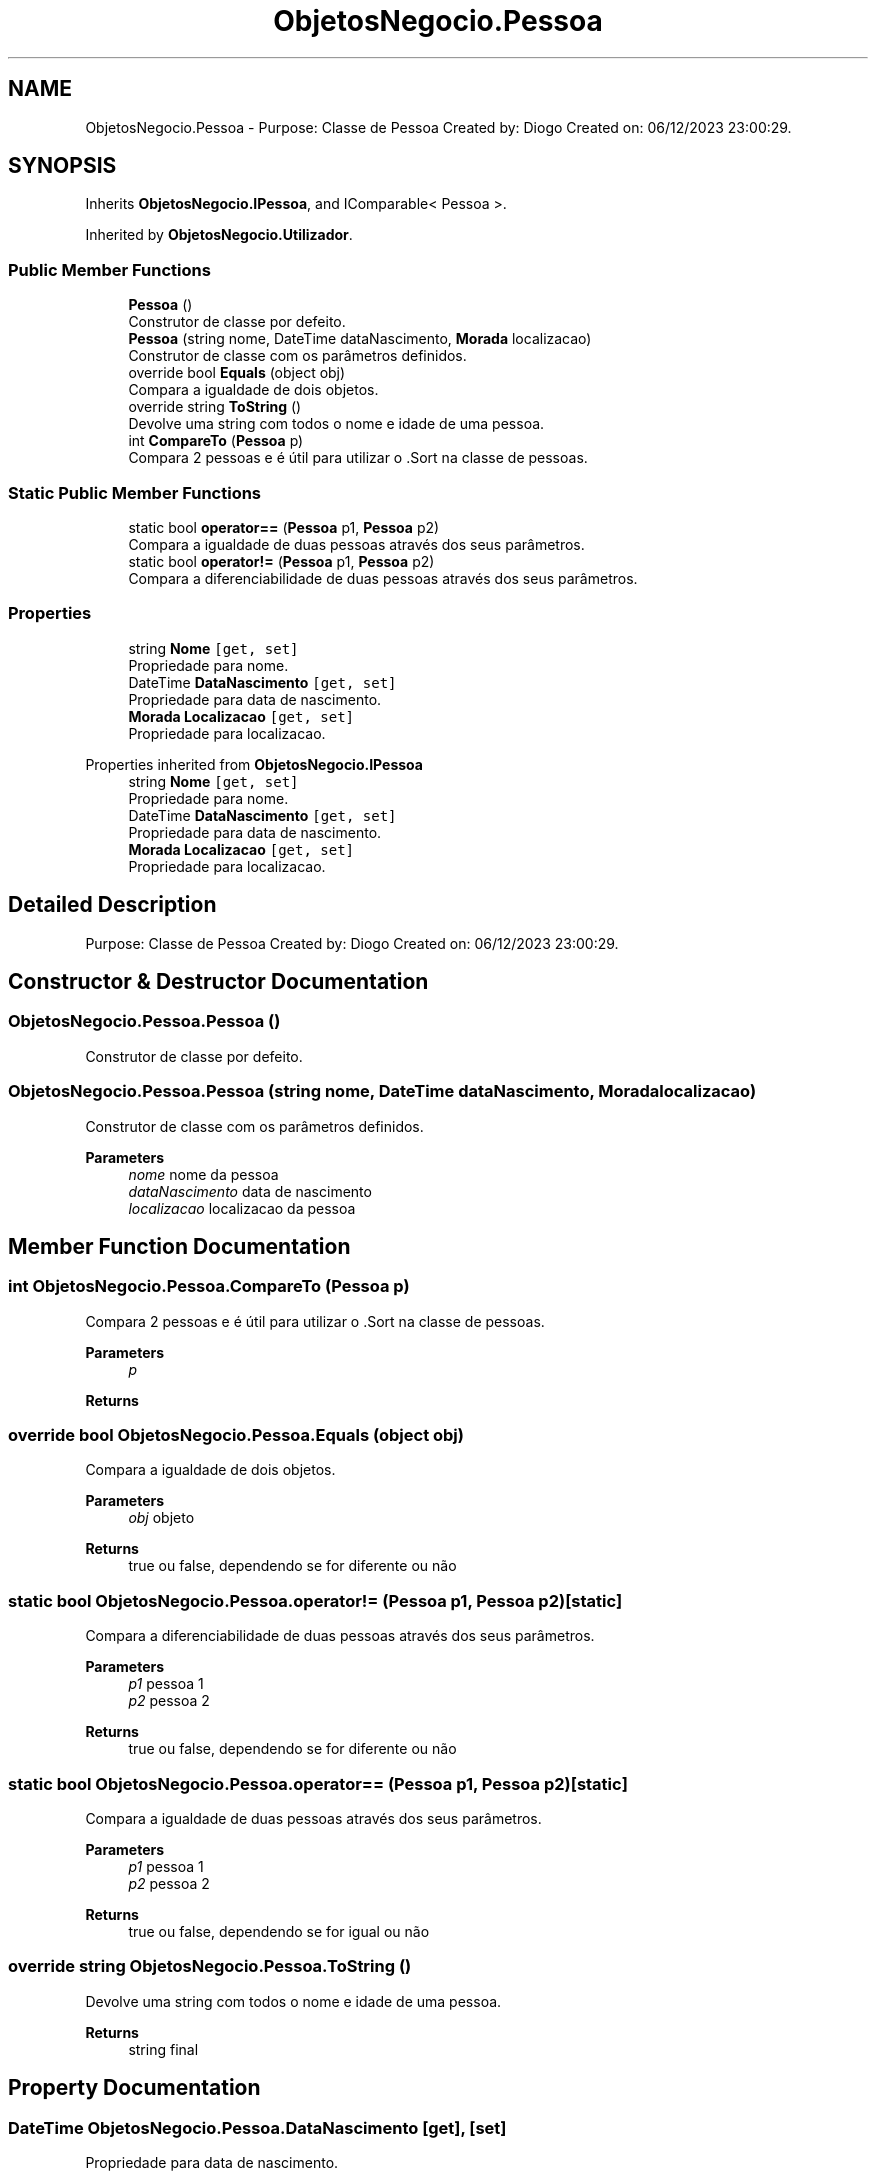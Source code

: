 .TH "ObjetosNegocio.Pessoa" 3 "Sun Dec 31 2023" "Version 3.0" "Doxygen_Trab_Pratico_POO_LESI_Fase3_26534_26006" \" -*- nroff -*-
.ad l
.nh
.SH NAME
ObjetosNegocio.Pessoa \- Purpose: Classe de Pessoa Created by: Diogo Created on: 06/12/2023 23:00:29\&.  

.SH SYNOPSIS
.br
.PP
.PP
Inherits \fBObjetosNegocio\&.IPessoa\fP, and IComparable< Pessoa >\&.
.PP
Inherited by \fBObjetosNegocio\&.Utilizador\fP\&.
.SS "Public Member Functions"

.in +1c
.ti -1c
.RI "\fBPessoa\fP ()"
.br
.RI "Construtor de classe por defeito\&. "
.ti -1c
.RI "\fBPessoa\fP (string nome, DateTime dataNascimento, \fBMorada\fP localizacao)"
.br
.RI "Construtor de classe com os parâmetros definidos\&. "
.ti -1c
.RI "override bool \fBEquals\fP (object obj)"
.br
.RI "Compara a igualdade de dois objetos\&. "
.ti -1c
.RI "override string \fBToString\fP ()"
.br
.RI "Devolve uma string com todos o nome e idade de uma pessoa\&. "
.ti -1c
.RI "int \fBCompareTo\fP (\fBPessoa\fP p)"
.br
.RI "Compara 2 pessoas e é útil para utilizar o \&.Sort na classe de pessoas\&. "
.in -1c
.SS "Static Public Member Functions"

.in +1c
.ti -1c
.RI "static bool \fBoperator==\fP (\fBPessoa\fP p1, \fBPessoa\fP p2)"
.br
.RI "Compara a igualdade de duas pessoas através dos seus parâmetros\&. "
.ti -1c
.RI "static bool \fBoperator!=\fP (\fBPessoa\fP p1, \fBPessoa\fP p2)"
.br
.RI "Compara a diferenciabilidade de duas pessoas através dos seus parâmetros\&. "
.in -1c
.SS "Properties"

.in +1c
.ti -1c
.RI "string \fBNome\fP\fC [get, set]\fP"
.br
.RI "Propriedade para nome\&. "
.ti -1c
.RI "DateTime \fBDataNascimento\fP\fC [get, set]\fP"
.br
.RI "Propriedade para data de nascimento\&. "
.ti -1c
.RI "\fBMorada\fP \fBLocalizacao\fP\fC [get, set]\fP"
.br
.RI "Propriedade para localizacao\&. "
.in -1c

Properties inherited from \fBObjetosNegocio\&.IPessoa\fP
.in +1c
.ti -1c
.RI "string \fBNome\fP\fC [get, set]\fP"
.br
.RI "Propriedade para nome\&. "
.ti -1c
.RI "DateTime \fBDataNascimento\fP\fC [get, set]\fP"
.br
.RI "Propriedade para data de nascimento\&. "
.ti -1c
.RI "\fBMorada\fP \fBLocalizacao\fP\fC [get, set]\fP"
.br
.RI "Propriedade para localizacao\&. "
.in -1c
.SH "Detailed Description"
.PP 
Purpose: Classe de Pessoa Created by: Diogo Created on: 06/12/2023 23:00:29\&. 


.SH "Constructor & Destructor Documentation"
.PP 
.SS "ObjetosNegocio\&.Pessoa\&.Pessoa ()"

.PP
Construtor de classe por defeito\&. 
.SS "ObjetosNegocio\&.Pessoa\&.Pessoa (string nome, DateTime dataNascimento, \fBMorada\fP localizacao)"

.PP
Construtor de classe com os parâmetros definidos\&. 
.PP
\fBParameters\fP
.RS 4
\fInome\fP nome da pessoa
.br
\fIdataNascimento\fP data de nascimento
.br
\fIlocalizacao\fP localizacao da pessoa
.RE
.PP

.SH "Member Function Documentation"
.PP 
.SS "int ObjetosNegocio\&.Pessoa\&.CompareTo (\fBPessoa\fP p)"

.PP
Compara 2 pessoas e é útil para utilizar o \&.Sort na classe de pessoas\&. 
.PP
\fBParameters\fP
.RS 4
\fIp\fP 
.RE
.PP
\fBReturns\fP
.RS 4
.RE
.PP

.SS "override bool ObjetosNegocio\&.Pessoa\&.Equals (object obj)"

.PP
Compara a igualdade de dois objetos\&. 
.PP
\fBParameters\fP
.RS 4
\fIobj\fP objeto
.RE
.PP
\fBReturns\fP
.RS 4
true ou false, dependendo se for diferente ou não
.RE
.PP

.SS "static bool ObjetosNegocio\&.Pessoa\&.operator!= (\fBPessoa\fP p1, \fBPessoa\fP p2)\fC [static]\fP"

.PP
Compara a diferenciabilidade de duas pessoas através dos seus parâmetros\&. 
.PP
\fBParameters\fP
.RS 4
\fIp1\fP pessoa 1
.br
\fIp2\fP pessoa 2
.RE
.PP
\fBReturns\fP
.RS 4
true ou false, dependendo se for diferente ou não
.RE
.PP

.SS "static bool ObjetosNegocio\&.Pessoa\&.operator== (\fBPessoa\fP p1, \fBPessoa\fP p2)\fC [static]\fP"

.PP
Compara a igualdade de duas pessoas através dos seus parâmetros\&. 
.PP
\fBParameters\fP
.RS 4
\fIp1\fP pessoa 1
.br
\fIp2\fP pessoa 2
.RE
.PP
\fBReturns\fP
.RS 4
true ou false, dependendo se for igual ou não
.RE
.PP

.SS "override string ObjetosNegocio\&.Pessoa\&.ToString ()"

.PP
Devolve uma string com todos o nome e idade de uma pessoa\&. 
.PP
\fBReturns\fP
.RS 4
string final
.RE
.PP

.SH "Property Documentation"
.PP 
.SS "DateTime ObjetosNegocio\&.Pessoa\&.DataNascimento\fC [get]\fP, \fC [set]\fP"

.PP
Propriedade para data de nascimento\&. 
.PP
Implements \fBObjetosNegocio\&.IPessoa\fP\&.
.SS "\fBMorada\fP ObjetosNegocio\&.Pessoa\&.Localizacao\fC [get]\fP, \fC [set]\fP"

.PP
Propriedade para localizacao\&. 
.PP
Implements \fBObjetosNegocio\&.IPessoa\fP\&.
.SS "string ObjetosNegocio\&.Pessoa\&.Nome\fC [get]\fP, \fC [set]\fP"

.PP
Propriedade para nome\&. 
.PP
Implements \fBObjetosNegocio\&.IPessoa\fP\&.

.SH "Author"
.PP 
Generated automatically by Doxygen for Doxygen_Trab_Pratico_POO_LESI_Fase3_26534_26006 from the source code\&.
